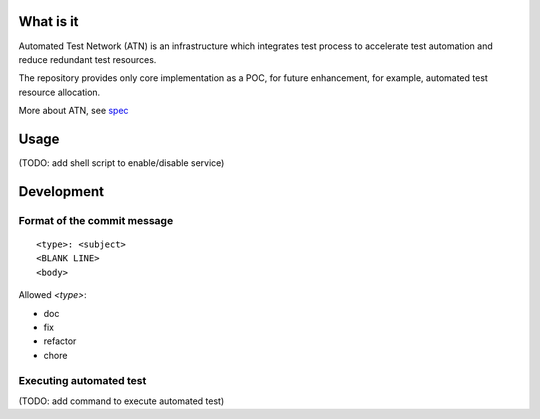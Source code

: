What is it
==========

Automated Test Network (ATN) is an infrastructure which integrates test process to accelerate test automation and reduce redundant test resources.

The repository provides only core implementation as a POC, for future enhancement, for example, automated test resource allocation.

More about ATN, see `spec <spec.rst>`_


Usage
=====

(TODO: add shell script to enable/disable service)


Development
===========

Format of the commit message
----------------------------

::

    <type>: <subject>
    <BLANK LINE>
    <body>

Allowed `<type>`:

*   doc
*   fix
*   refactor
*   chore

Executing automated test
------------------------

(TODO: add command to execute automated test)
